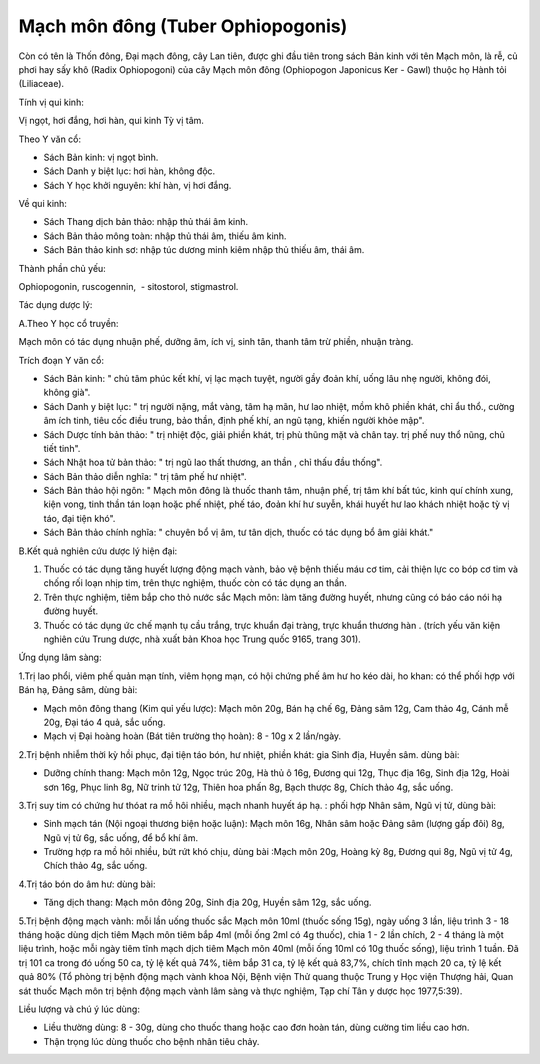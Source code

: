 .. _plants_mach_mon:

Mạch môn đông (Tuber Ophiopogonis)
##################################

Còn có tên là Thốn đông, Đại mạch đông, cây Lan tiên, được ghi đầu tiên
trong sách Bản kinh với tên Mạch môn, là rễ, củ phơi hay sấy khô (Radix
Ophiopogoni) của cây Mạch môn đông (Ophiopogon Japonicus Ker - Gawl)
thuộc họ Hành tỏi (Liliaceae).

Tính vị qui kinh:

Vị ngọt, hơi đắng, hơi hàn, qui kinh Tỳ vị tâm.

Theo Y văn cổ:

-  Sách Bản kinh: vị ngọt bình.
-  Sách Danh y biệt lục: hơi hàn, không độc.
-  Sách Y học khởi nguyên: khí hàn, vị hơi đắng.

Về qui kinh:

-  Sách Thang dịch bản thảo: nhập thủ thái âm kinh.
-  Sách Bản thảo mông toàn: nhập thủ thái âm, thiếu âm kinh.
-  Sách Bản thảo kinh sơ: nhập túc dương minh kiêm nhập thủ thiếu âm,
   thái âm.

Thành phần chủ yếu:

Ophiopogonin, ruscogennin, ­ - sitostorol, stigmastrol.

Tác dụng dược lý:

A.Theo Y học cổ truyền:

Mạch môn có tác dụng nhuận phế, dưỡng âm, ích vị, sinh tân, thanh tâm
trừ phiền, nhuận tràng.

Trích đoạn Y văn cổ:

-  Sách Bản kinh: " chủ tâm phúc kết khí, vị lạc mạch tuyệt, người gầy
   đoản khí, uống lâu nhẹ người, không đói, không già".
-  Sách Danh y biệt lục: " trị người nặng, mắt vàng, tâm hạ mãn, hư lao
   nhiệt, mồm khô phiền khát, chỉ ẩu thổ., cường âm ích tinh, tiêu cốc
   điều trung, bảo thần, định phế khí, an ngũ tạng, khiến người khỏe
   mập".
-  Sách Dược tính bản thảo: " trị nhiệt độc, giải phiền khát, trị phù
   thũng mặt và chân tay. trị phế nuy thổ nũng, chủ tiết tinh".
-  Sách Nhật hoa tử bản thảo: " trị ngũ lao thất thương, an thần , chỉ
   thấu đầu thống".
-  Sách Bản thảo diễn nghĩa: " trị tâm phế hư nhiệt".
-  Sách Bản thảo hội ngôn: " Mạch môn đông là thuốc thanh tâm, nhuận
   phế, trị tâm khí bất túc, kinh quí chính xung, kiện vong, tinh thần
   tán loạn hoặc phế nhiệt, phế táo, đoản khí hư suyễn, khái huyết hư
   lao khách nhiệt hoặc tỳ vị táo, đại tiện khó".
-  Sách Bản thảo chính nghĩa: " chuyên bổ vị âm, tư tân dịch, thuốc có
   tác dụng bổ âm giải khát."

B.Kết quả nghiên cứu dược lý hiện đại:

#. Thuốc có tác dụng tăng huyết lượng động mạch vành, bảo vệ bệnh thiếu
   máu cơ tim, cải thiện lực co bóp cơ tim và chống rối loạn nhịp tim,
   trên thực nghiệm, thuốc còn có tác dụng an thần.
#. Trên thực nghiệm, tiêm bắp cho thỏ nước sắc Mạch môn: làm tăng đường
   huyết, nhưng cũng có báo cáo nói hạ đường huyết.
#. Thuốc có tác dụng ức chế mạnh tụ cầu trắng, trực khuẩn đại tràng,
   trực khuẩn thương hàn . (trích yếu văn kiện nghiên cứu Trung dược,
   nhà xuất bản Khoa học Trung quốc 9165, trang 301).

Ứng dụng lâm sàng:

1.Trị lao phổi, viêm phế quản mạn tính, viêm họng mạn, có hội chứng phế
âm hư ho kéo dài, ho khan: có thể phối hợp với Bán hạ, Đảng sâm, dùng
bài:

-  Mạch môn đông thang (Kim quỉ yếu lược): Mạch môn 20g, Bán hạ chế 6g,
   Đảng sâm 12g, Cam thảo 4g, Cánh mễ 20g, Đại táo 4 quả, sắc uống.
-  Mạch vị Đại hoàng hoàn (Bát tiên trường thọ hoàn): 8 - 10g x 2
   lần/ngày.

2.Trị bệnh nhiễm thời kỳ hồi phục, đại tiện táo bón, hư nhiệt, phiền
khát: gia Sinh địa, Huyền sâm. dùng bài:

-  Dưỡng chính thang: Mạch môn 12g, Ngọc trúc 20g, Hà thủ ô 16g, Đương
   qui 12g, Thục địa 16g, Sinh địa 12g, Hoài sơn 16g, Phục linh 8g, Nữ
   trinh tử 12g, Thiên hoa phấn 8g, Bạch thược 8g, Chích thảo 4g, sắc
   uống.

3.Trị suy tim có chứng hư thóat ra mồ hôi nhiều, mạch nhanh huyết áp hạ.
: phối hợp Nhân sâm, Ngũ vị tử, dùng bài:

-  Sinh mạch tán (Nội ngoại thương biện hoặc luận): Mạch môn 16g, Nhân
   sâm hoặc Đảng sâm (lượng gấp đôi) 8g, Ngũ vị tử 6g, sắc uống, để bổ
   khí âm.
-  Trường hợp ra mồ hôi nhiều, bứt rứt khó chịu, dùng bài :Mạch môn 20g,
   Hoàng kỳ 8g, Đương qui 8g, Ngũ vị tử 4g, Chích thảo 4g, sắc uống.

4.Trị táo bón do âm hư: dùng bài:

-  Tăng dịch thang: Mạch môn đông 20g, Sinh địa 20g, Huyền sâm 12g, sắc
   uống.

5.Trị bệnh động mạch vành: mỗi lần uống thuốc sắc Mạch môn 10ml (thuốc
sống 15g), ngày uống 3 lần, liệu trình 3 - 18 tháng hoặc dùng dịch tiêm
Mạch môn tiêm bắp 4ml (mỗi ống 2ml có 4g thuốc), chia 1 - 2 lần chích,
2 - 4 tháng là một liệu trình, hoặc mỗi ngày tiêm tĩnh mạch dịch tiêm
Mạch môn 40ml (mỗi ống 10ml có 10g thuốc sống), liệu trình 1 tuần. Đã
trị 101 ca trong đó uống 50 ca, tỷ lệ kết quả 74%, tiêm bắp 31 ca, tỷ lệ
kết quả 83,7%, chích tĩnh mạch 20 ca, tỷ lệ kết quả 80% (Tổ phòng trị
bệnh động mạch vành khoa Nội, Bệnh viện Thử quang thuộc Trung y Học viện
Thượng hải, Quan sát thuốc Mạch môn trị bệnh động mạch vành lâm sàng và
thực nghiệm, Tạp chí Tân y dược học 1977,5:39).

Liều lượng và chú ý lúc dùng:

-  Liều thường dùng: 8 - 30g, dùng cho thuốc thang hoặc cao đơn hoàn
   tán, dùng cường tim liều cao hơn.
-  Thận trọng lúc dùng thuốc cho bệnh nhân tiêu chảy.

..  image:: MACHMON.JPG
   :width: 50px
   :height: 50px
   :target: MACHMON_.HTM
